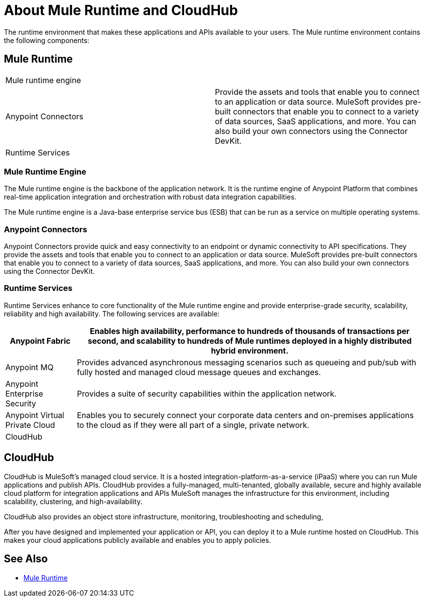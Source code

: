 = About Mule Runtime and CloudHub

The runtime environment that makes these applications and APIs available to your users. The Mule runtime environment contains the following components:


== Mule Runtime

[autowidth.spread]
|===
| Mule runtime engine | 
| Anypoint Connectors | Provide the assets and tools that enable you to connect to an application or data source. MuleSoft provides pre-built connectors that enable you to connect to a variety of data sources, SaaS applications, and more. You can also build your own connectors using the Connector DevKit.
| Runtime Services |
|===

=== Mule Runtime Engine

The Mule runtime engine is the backbone of the application network. It is the runtime engine of Anypoint Platform that combines real-time application integration and orchestration with robust data integration capabilities.

The Mule runtime engine is a Java-base enterprise service bus (ESB) that can be run as a service on multiple operating systems.

=== Anypoint Connectors

Anypoint Connectors provide quick and easy connectivity to an endpoint or dynamic connectivity to API specifications. They provide the assets and tools that enable you to connect to an application or data source. MuleSoft provides pre-built connectors that enable you to connect to a variety of data sources, SaaS applications, and more. You can also build your own connectors using the Connector DevKit.

=== Runtime Services

Runtime Services enhance to core functionality of the Mule runtime engine and provide enterprise­-grade security, scalability, reliability and high availability. The following services are available:

[%header%autowidth.spread]
|===
| Anypoint Fabric | Enables high availability, performance to hundreds of thousands of transactions per second, and scalability to hundreds of Mule runtimes deployed in a highly distributed hybrid environment. 
| Anypoint MQ | Provides advanced asynchronous messaging scenarios such as queueing and pub/sub with fully hosted and managed cloud message queues and exchanges.
| Anypoint Enterprise Security | Provides a suite of security capabilities within the application network.
| Anypoint Virtual Private Cloud | Enables you to securely connect your corporate data centers and on-premises applications to the cloud as if they were all part of a single, private network.
| CloudHub | 
|===

== CloudHub

CloudHub is MuleSoft’s managed cloud service. It is a hosted integration-platform-as-a-service (iPaaS) where you can run Mule applications and publish APIs. CloudHub provides a fully-managed, multi-tenanted, globally available, secure and highly available cloud platform for integration applications and APIs MuleSoft manages the infrastructure for this environment, including scalability, clustering, and high-availability. 

CloudHub also provides an object store infrastructure, monitoring, troubleshooting and scheduling,

After you have designed and implemented your application or API, you can deploy it to a Mule runtime hosted on CloudHub. This makes your cloud applications publicly available and enables you to apply policies.

== See Also

* link:/mule-user-guide/v/3.9[Mule Runtime]
